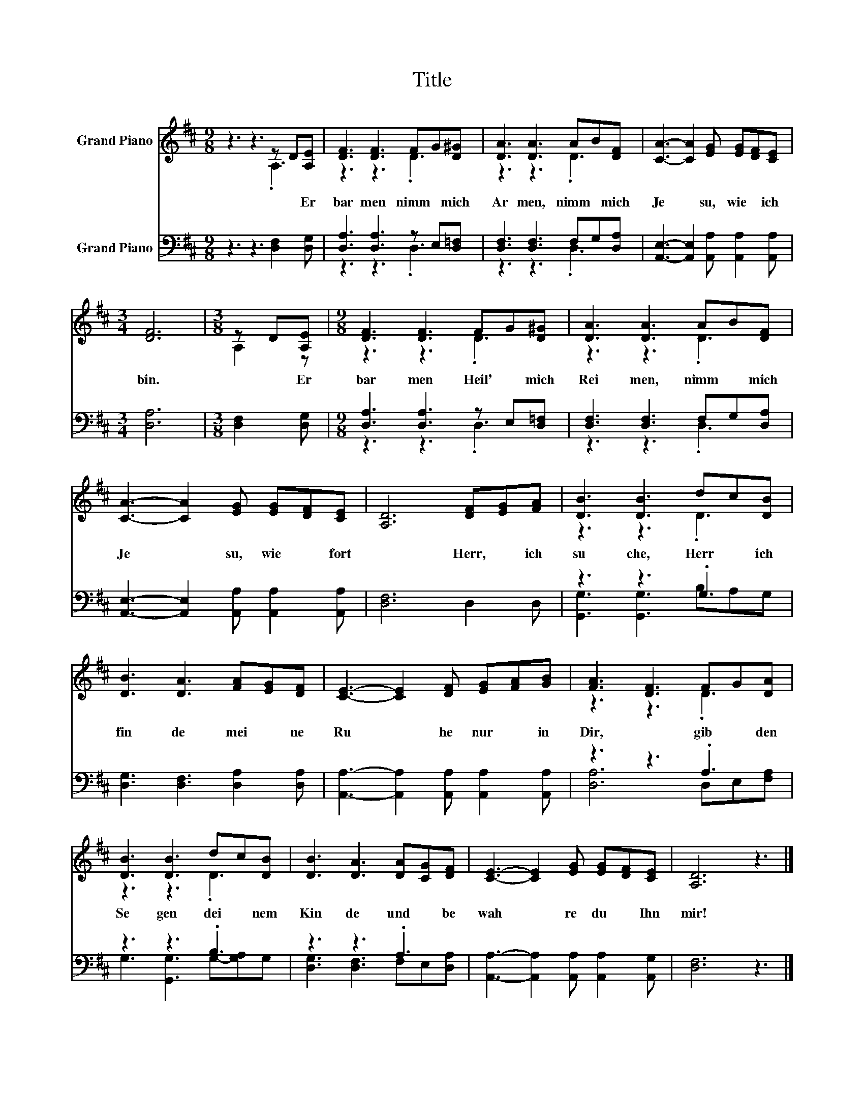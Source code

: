 X:1
T:Title
%%score ( 1 2 ) ( 3 4 )
L:1/8
M:9/8
K:D
V:1 treble nm="Grand Piano"
V:2 treble 
V:3 bass nm="Grand Piano"
V:4 bass 
V:1
 z3 z3 z D[A,E] | [DF]3 [DF]3 FG[D^G] | [DA]3 [DA]3 AB[DF] | [CA]3- [CA]2 [EG] [EG][DF][CE] | %4
w: * Er|bar men~ nimm~ * mich~|Ar men,~ nimm~ * mich~|Je * su,~ wie~ * ich~|
[M:3/4] [DF]6 |[M:3/8] z D[A,E] |[M:9/8] [DF]3 [DF]3 FG[D^G] | [DA]3 [DA]3 AB[DF] | %8
w: bin.~|* Er|bar men~ Heil' * mich~|Rei men,~ nimm~ * mich~|
 [CA]3- [CA]2 [EG] [EG][DF][CE] | [A,D]6 [DF][EG][FA] | [DB]3 [DB]3 dc[DB] | %11
w: Je * su,~ wie~ * fort|* Herr,~ * ich~|su che,~ Herr~ * ich~|
 [DB]3 [DA]3 [FA][EG][DF] | [CE]3- [CE]2 [DF] [EG][FA][GB] | [FA]3 [DF]3 FG[DA] | %14
w: fin de~ mei * ne~|Ru * he~ nur~ * in~|Dir,~ * gib~ * den~|
 [DB]3 [DB]3 dc[DB] | [DB]3 [DA]3 [DA][CG][DF] | [CE]3- [CE]2 [EG] [EG][DF][CE] | [A,D]6 z3 |] %18
w: Se gen~ dei * nem~|Kin de~ und~ * be|wah * re~ du~ * Ihn~|mir!~|
V:2
 z3 z3 .A,3 | z3 z3 .D3 | z3 z3 .D3 | x9 |[M:3/4] x6 |[M:3/8] A,2 z |[M:9/8] z3 z3 .D3 | %7
 z3 z3 .D3 | x9 | x9 | z3 z3 .D3 | x9 | x9 | z3 z3 .D3 | z3 z3 .D3 | x9 | x9 | x9 |] %18
V:3
 z3 z3 [D,F,]2 [D,G,] | [D,A,]3 [D,A,]3 z E,[D,=F,] | [D,F,]3 [D,F,]3 F,G,[D,A,] | %3
 [A,,E,]3- [A,,E,]2 [A,,A,] [A,,A,]2 [A,,A,] |[M:3/4] [D,A,]6 |[M:3/8] [D,F,]2 [D,G,] | %6
[M:9/8] [D,A,]3 [D,A,]3 z E,[D,=F,] | [D,F,]3 [D,F,]3 F,G,[D,A,] | %8
 [A,,E,]3- [A,,E,]2 [A,,A,] [A,,A,]2 [A,,A,] | [D,F,]6 D,2 D, | z3 z3 .G,3 | %11
 [D,G,]3 [D,F,]3 [D,A,]2 [D,A,] | [A,,A,]3- [A,,A,]2 [A,,A,] [A,,A,]2 [A,,A,] | z3 z3 .A,3 | %14
 z3 z3 .B,3 | z3 z3 .A,3 | [A,,A,]3- [A,,A,]2 [A,,A,] [A,,A,]2 [A,,G,] | [D,F,]6 z3 |] %18
V:4
 x9 | z3 z3 .D,3 | z3 z3 .D,3 | x9 |[M:3/4] x6 |[M:3/8] x3 |[M:9/8] z3 z3 .D,3 | z3 z3 .D,3 | x9 | %9
 x9 | [G,,G,]3 [G,,G,]3 B,A,G, | x9 | x9 | [D,A,]6 D,E,[F,A,] | G,3 [G,,G,]3 G,-[G,A,]G, | %15
 [D,G,]3 [D,F,]3 F,E,[D,A,] | x9 | x9 |] %18

